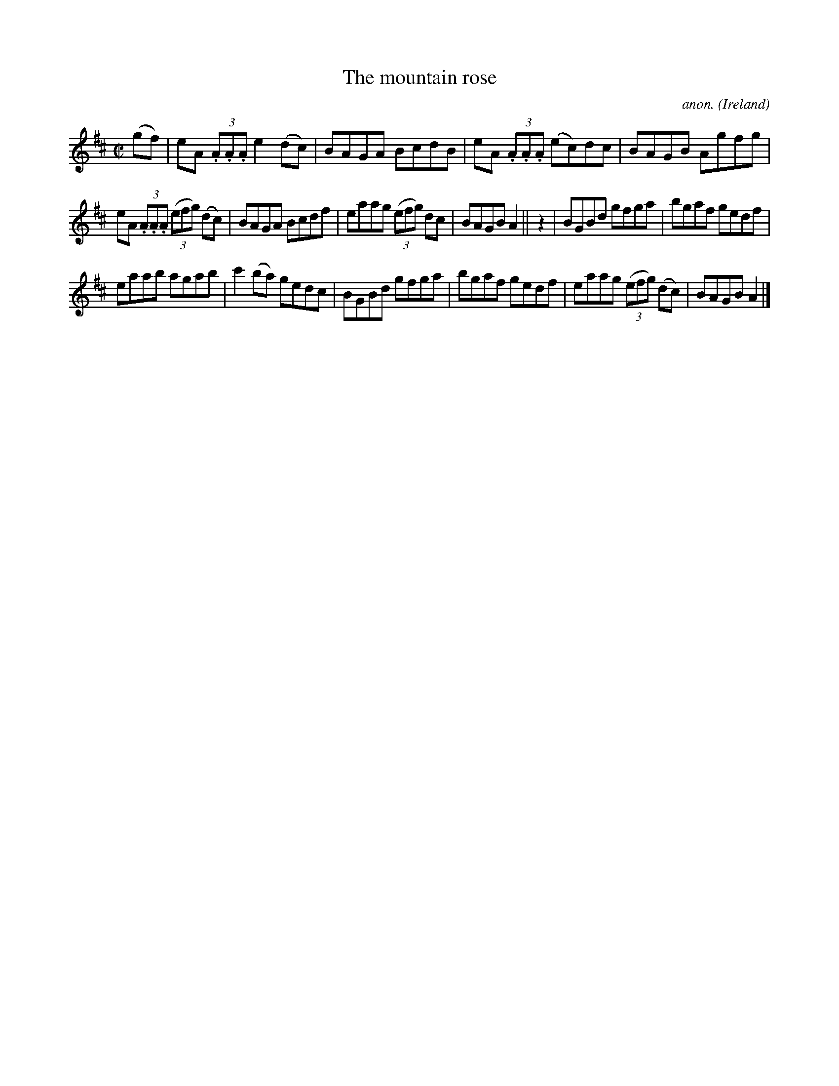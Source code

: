 X:763
T:The mountain rose
C:anon.
O:Ireland
B:Francis O'Neill: "The Dance Music of Ireland" (1907) no. 763
R:Reel
M:C|
L:1/8
K:Amix
(gf)|eA (3.A.A.A e2(dc)|BAGA BcdB|eA (3.A.A.A (ec)dc|BAGB Agfg|
eA (3.A.A.A (3(efg) (dc)|BAGA Bcdf|eaag (3(efg) dc|BAGB A2||z2|BGBd gfga|bgaf gedf|
eaab agab|c'2(ba) gedc|BGBd gfga|bgaf gedf|eaag (3(efg) (dc)|BAGB A2|]
